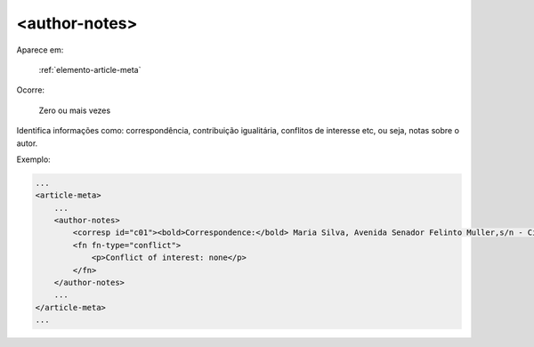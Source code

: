.. _elemento-author-notes:

<author-notes>
==============

Aparece em:

  :ref:`elemento-article-meta`

Ocorre:

  Zero ou mais vezes


Identifica informações como: correspondência, contribuição igualitária, conflitos de interesse etc, ou seja, notas sobre o autor.

Exemplo:

.. code-block:: xml

    ...
    <article-meta>
        ...
        <author-notes>
            <corresp id="c01"><bold>Correspondence:</bold> Maria Silva, Avenida Senador Felinto Muller,s/n - Cidade Universitária, 79070-192 Campo Grande - MS Brasil,<email>maria.ra@foo.com</email></corresp>
            <fn fn-type="conflict">
                <p>Conflict of interest: none</p>
            </fn>
        </author-notes>
        ...
    </article-meta>
    ...


.. {"reviewed_on": "20160623", "by": "gandhalf_thewhite@hotmail.com"}
